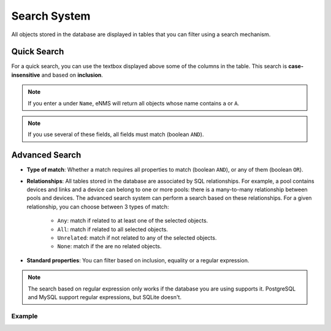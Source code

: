 =============
Search System
=============

All objects stored in the database are displayed in tables that you can filter using a search mechanism.

.. image:: /_static/advanced/search_system/filtering.png
   :alt: Filtering System.
   :align: center

Quick Search
------------

For a quick search, you can use the textbox displayed above some of the columns in the table.
This search is **case-insensitive** and based on **inclusion**.

.. note:: If you enter ``a`` under ``Name``, eNMS will return all objects whose name contains ``a`` or ``A``.

.. note:: If you use several of these fields, all fields must match (boolean ``AND``).

Advanced Search
---------------

.. image:: /_static/advanced/search_system/advanced_filtering.png
   :alt: Advanced Filtering System.
   :align: center

- **Type of match**: Whether a match requires all properties to match (boolean ``AND``),
  or any of them (boolean ``OR``).

- **Relationships**: All tables stored in the database are associated by SQL relationships. For example, a pool
  contains devices and links and a device can belong to one or more pools: there is a many-to-many relationship
  between pools and devices. The advanced search system can perform a search based on these relationships. For a given relationship,
  you can choose between 3 types of match:

    - ``Any``: match if related to at least one of the selected objects.
    - ``All``: match if related to all selected objects.
    - ``Unrelated``: match if not related to any of the selected objects.
    - ``None``: match if the are no related objects.

- **Standard properties**: You can filter based on inclusion, equality or a regular expression.

.. note:: The search based on regular expression only works if the database you are using supports it.
  PostgreSQL and MySQL support regular expressions, but SQLite doesn't.

Example
*******